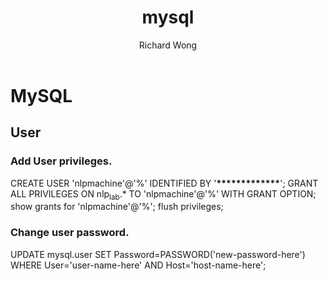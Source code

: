 # -*- mode: org -*-
# Last modified: <2013-03-25 18:27:48 Monday by richard>
#+STARTUP: showall
#+LaTeX_CLASS: chinese-export
#+TODO: TODO(t) UNDERGOING(u) | DONE(d) CANCELED(c)
#+TITLE:   mysql
#+AUTHOR: Richard Wong


* MySQL
** User
*** Add User privileges.
   CREATE USER 'nlpmachine'@'%' IDENTIFIED BY '***************';
   GRANT ALL PRIVILEGES ON nlp_lab.* TO 'nlpmachine'@'%' WITH GRANT OPTION;
   show grants for 'nlpmachine'@'%';
   flush privileges;

*** Change user password.
    UPDATE mysql.user SET Password=PASSWORD('new-password-here') WHERE User='user-name-here' AND Host='host-name-here';
